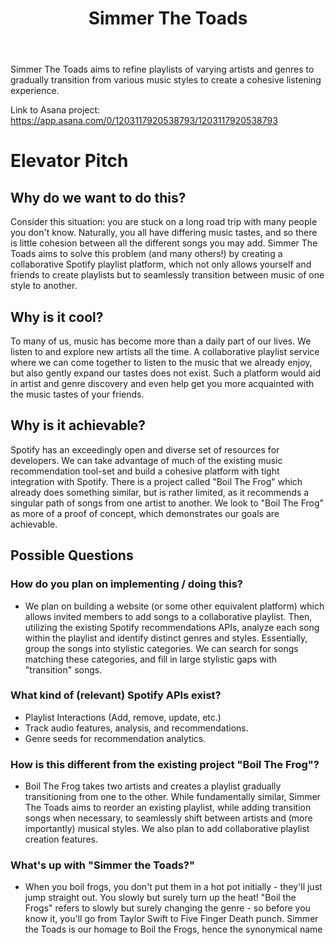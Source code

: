 #+title: Simmer The Toads

Simmer The Toads aims to refine playlists of varying artists and genres to
gradually transition from various music styles to create a cohesive listening experience.

Link to Asana project: https://app.asana.com/0/1203117920538793/1203117920538793

* Elevator Pitch

** Why do we want to do this?
Consider this situation: you are stuck on a long road trip with many people you
don't know. Naturally, you all have differing music tastes, and so there is
little cohesion between all the different songs you may add. Simmer The Toads
aims to solve this problem (and many others!) by creating a collaborative
Spotify playlist platform, which not only allows yourself and friends to create
playlists but to seamlessly transition between music of one style to another.

** Why is it cool?
To many of us, music has become more than a daily part of our lives. We listen
to and explore new artists all the time. A collaborative playlist service where
we can come together to listen to the music that we already enjoy, but also
gently expand our tastes does not exist. Such a platform would aid in artist and
genre discovery and even help get you more acquainted with the music tastes of
your friends.

** Why is it achievable?
Spotify has an exceedingly open and diverse set of resources for developers. We
can take advantage of much of the existing music recommendation tool-set and
build a cohesive platform with tight integration with Spotify. There is a
project called "Boil The Frog" which already does something similar, but is
rather limited, as it recommends a singular path of songs from one artist to
another. We look to "Boil The Frog" as more of a proof of concept, which
demonstrates our goals are achievable.

** Possible Questions

*** How do you plan on implementing / doing this?
+ We plan on building a website (or some other equivalent platform) which allows
  invited members to add songs to a collaborative playlist. Then, utilizing the
  existing Spotify recommendations APIs, analyze each song within the playlist
  and identify distinct genres and styles. Essentially, group the songs into
  stylistic categories. We can search for songs matching these categories, and
  fill in large stylistic gaps with "transition" songs.

*** What kind of (relevant) Spotify APIs exist?
+ Playlist Interactions (Add, remove, update, etc.)
+ Track audio features, analysis, and recommendations.
+ Genre seeds for recommendation analytics.

*** How is this different from the existing project "Boil The Frog"?
+ Boil The Frog takes two artists and creates a playlist gradually transitioning
  from one to the other. While fundamentally similar, Simmer The Toads aims to
  reorder an existing playlist, while adding transition songs when necessary, to
  seamlessly shift between artists and (more importantly) musical styles. We
  also plan to add collaborative playlist creation features.
  
*** What's up with "Simmer the Toads?"
  + When you boil frogs, you don't put them in a hot pot initially - they'll
    just jump straight out. You slowly but surely turn up the heat! "Boil the
    Frogs" refers to slowly but surely changing the genre - so before you know
    it, you'll go from Taylor Swift to Five Finger Death punch. Simmer the Toads
    is our homage to Boil the Frogs, hence the synonymical name
